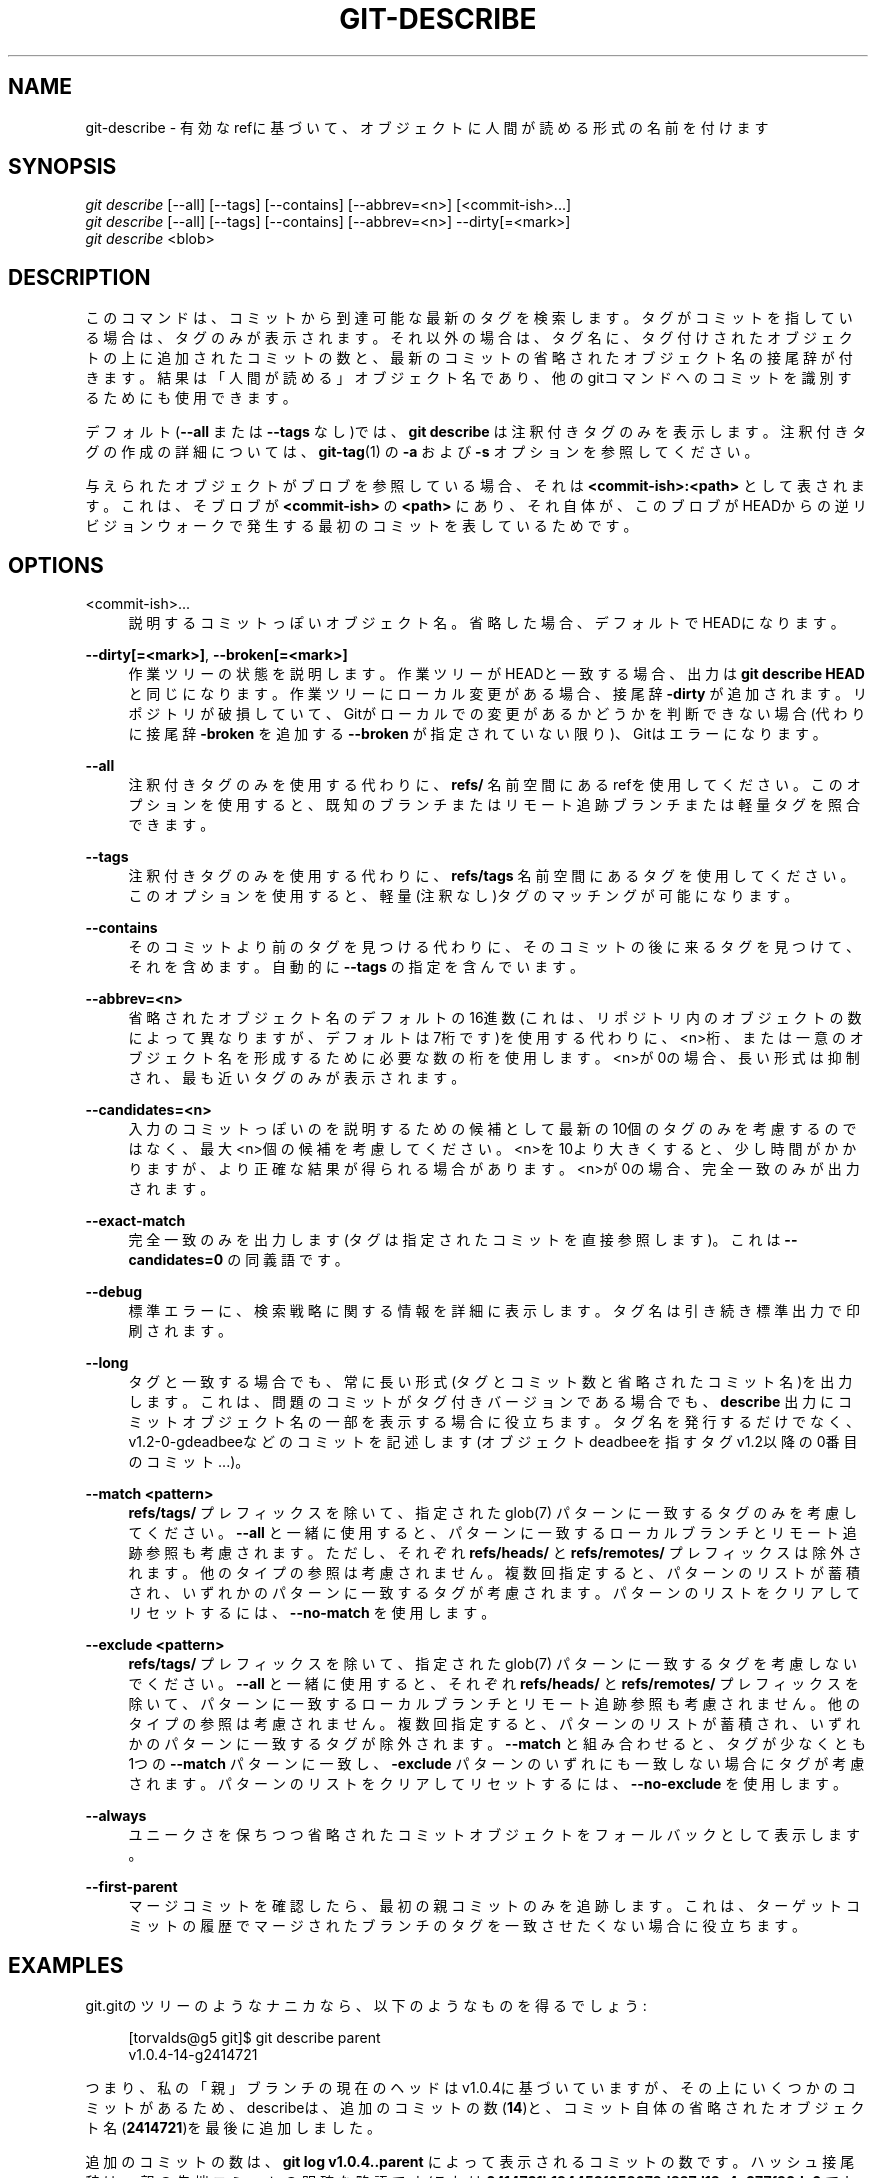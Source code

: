 '\" t
.\"     Title: git-describe
.\"    Author: [FIXME: author] [see http://docbook.sf.net/el/author]
.\" Generator: DocBook XSL Stylesheets v1.79.1 <http://docbook.sf.net/>
.\"      Date: 12/10/2022
.\"    Manual: Git Manual
.\"    Source: Git 2.38.0.rc1.238.g4f4d434dc6.dirty
.\"  Language: English
.\"
.TH "GIT\-DESCRIBE" "1" "12/10/2022" "Git 2\&.38\&.0\&.rc1\&.238\&.g" "Git Manual"
.\" -----------------------------------------------------------------
.\" * Define some portability stuff
.\" -----------------------------------------------------------------
.\" ~~~~~~~~~~~~~~~~~~~~~~~~~~~~~~~~~~~~~~~~~~~~~~~~~~~~~~~~~~~~~~~~~
.\" http://bugs.debian.org/507673
.\" http://lists.gnu.org/archive/html/groff/2009-02/msg00013.html
.\" ~~~~~~~~~~~~~~~~~~~~~~~~~~~~~~~~~~~~~~~~~~~~~~~~~~~~~~~~~~~~~~~~~
.ie \n(.g .ds Aq \(aq
.el       .ds Aq '
.\" -----------------------------------------------------------------
.\" * set default formatting
.\" -----------------------------------------------------------------
.\" disable hyphenation
.nh
.\" disable justification (adjust text to left margin only)
.ad l
.\" -----------------------------------------------------------------
.\" * MAIN CONTENT STARTS HERE *
.\" -----------------------------------------------------------------
.SH "NAME"
git-describe \- 有効なrefに基づいて、オブジェクトに人間が読める形式の名前を付けます
.SH "SYNOPSIS"
.sp
.nf
\fIgit describe\fR [\-\-all] [\-\-tags] [\-\-contains] [\-\-abbrev=<n>] [<commit\-ish>\&...]
\fIgit describe\fR [\-\-all] [\-\-tags] [\-\-contains] [\-\-abbrev=<n>] \-\-dirty[=<mark>]
\fIgit describe\fR <blob>
.fi
.sp
.SH "DESCRIPTION"
.sp
このコマンドは、コミットから到達可能な最新のタグを検索します。 タグがコミットを指している場合は、タグのみが表示されます。 それ以外の場合は、タグ名に、タグ付けされたオブジェクトの上に追加されたコミットの数と、最新のコミットの省略されたオブジェクト名の接尾辞が付きます。 結果は「人間が読める」オブジェクト名であり、他のgitコマンドへのコミットを識別するためにも使用できます。
.sp
デフォルト(\fB\-\-all\fR または \fB\-\-tags\fR なし)では、 \fBgit describe\fR は注釈付きタグのみを表示します。 注釈付きタグの作成の詳細については、 \fBgit-tag\fR(1) の \fB\-a\fR および \fB\-s\fR オプションを参照してください。
.sp
与えられたオブジェクトがブロブを参照している場合、それは \fB<commit\-ish>:<path>\fR として表されます。これは、そブロブが \fB<commit\-ish>\fR の \fB<path>\fR にあり、それ自体が、このブロブがHEADからの逆リビジョンウォークで発生する最初のコミットを表しているためです。
.SH "OPTIONS"
.PP
<commit\-ish>\&...
.RS 4
説明するコミットっぽいオブジェクト名。 省略した場合、デフォルトでHEADになります。
.RE
.PP
\fB\-\-dirty[=<mark>]\fR, \fB\-\-broken[=<mark>]\fR
.RS 4
作業ツリーの状態を説明します。 作業ツリーがHEADと一致する場合、出力は
\fBgit describe HEAD\fR
と同じになります。 作業ツリーにローカル変更がある場合、接尾辞
\fB\-dirty\fR
が追加されます。 リポジトリが破損していて、Gitがローカルでの変更があるかどうかを判断できない場合(代わりに接尾辞
\fB\-broken\fR
を追加する
\fB\-\-broken\fR
が指定されていない限り)、Gitはエラーになります。
.RE
.PP
\fB\-\-all\fR
.RS 4
注釈付きタグのみを使用する代わりに、
\fBrefs/\fR
名前空間にあるrefを使用してください。 このオプションを使用すると、既知のブランチ または リモート追跡ブランチ または 軽量タグ を照合できます。
.RE
.PP
\fB\-\-tags\fR
.RS 4
注釈付きタグのみを使用する代わりに、
\fBrefs/tags\fR
名前空間にあるタグを使用してください。 このオプションを使用すると、軽量(注釈なし)タグのマッチングが可能になります。
.RE
.PP
\fB\-\-contains\fR
.RS 4
そのコミットより前のタグを見つける代わりに、そのコミットの後に来るタグを見つけて、それを含めます。 自動的に
\fB\-\-tags\fR
の指定を含んでいます。
.RE
.PP
\fB\-\-abbrev=<n>\fR
.RS 4
省略されたオブジェクト名のデフォルトの16進数(これは、リポジトリ内のオブジェクトの数によって異なりますが、デフォルトは7桁です)を使用する代わりに、<n>桁、または一意のオブジェクト名を形成するために必要な数の桁を使用します。<n>が0の場合、長い形式は抑制され、最も近いタグのみが表示されます。
.RE
.PP
\fB\-\-candidates=<n>\fR
.RS 4
入力のコミットっぽいのを説明するための候補として最新の10個のタグのみを考慮するのではなく、最大<n>個の候補を考慮してください。 <n>を10より大きくすると、少し時間がかかりますが、より正確な結果が得られる場合があります。 <n>が0の場合、完全一致のみが出力されます。
.RE
.PP
\fB\-\-exact\-match\fR
.RS 4
完全一致のみを出力します(タグは指定されたコミットを直接参照します)。 これは
\fB\-\-candidates=0\fR
の同義語です。
.RE
.PP
\fB\-\-debug\fR
.RS 4
標準エラーに、検索戦略に関する情報を詳細に表示します。タグ名は引き続き標準出力で印刷されます。
.RE
.PP
\fB\-\-long\fR
.RS 4
タグと一致する場合でも、常に長い形式(タグとコミット数と省略されたコミット名)を出力します。 これは、問題のコミットがタグ付きバージョンである場合でも、
\fBdescribe\fR
出力にコミットオブジェクト名の一部を表示する場合に役立ちます。 タグ名を発行するだけでなく、v1\&.2\-0\-gdeadbeeなどのコミットを記述します(オブジェクトdeadbeeを指すタグv1\&.2以降の0番目のコミット\&...)。
.RE
.PP
\fB\-\-match <pattern>\fR
.RS 4
\fBrefs/tags/\fR
プレフィックスを除いて、指定された glob(7) パターンに一致するタグのみを考慮してください。
\fB\-\-all\fR
と一緒に使用すると、パターンに一致するローカルブランチとリモート追跡参照も考慮されます。ただし、それぞれ
\fBrefs/heads/\fR
と
\fBrefs/remotes/\fR
プレフィックスは除外されます。 他のタイプの参照は考慮されません。 複数回指定すると、パターンのリストが蓄積され、いずれかのパターンに一致するタグが考慮されます。 パターンのリストをクリアしてリセットするには、
\fB\-\-no\-match\fR
を使用します。
.RE
.PP
\fB\-\-exclude <pattern>\fR
.RS 4
\fBrefs/tags/\fR
プレフィックスを除いて、指定された glob(7) パターンに一致するタグを考慮しないでください。
\fB\-\-all\fR
と一緒に使用すると、それぞれ
\fBrefs/heads/\fR
と
\fBrefs/remotes/\fR
プレフィックスを除いて、パターンに一致するローカルブランチとリモート追跡参照も考慮されません。 他のタイプの参照は考慮されません。 複数回指定すると、パターンのリストが蓄積され、いずれかのパターンに一致するタグが除外されます。
\fB\-\-match\fR
と組み合わせると、タグが少なくとも1つの
\fB\-\-match\fR
パターンに一致し、
\fB\-exclude\fR
パターンのいずれにも一致しない場合にタグが考慮されます。 パターンのリストをクリアしてリセットするには、
\fB\-\-no\-exclude\fR
を使用します。
.RE
.PP
\fB\-\-always\fR
.RS 4
ユニークさを保ちつつ省略されたコミットオブジェクトをフォールバックとして表示します。
.RE
.PP
\fB\-\-first\-parent\fR
.RS 4
マージコミットを確認したら、最初の親コミットのみを追跡します。 これは、ターゲットコミットの履歴でマージされたブランチのタグを一致させたくない場合に役立ちます。
.RE
.SH "EXAMPLES"
.sp
git\&.gitのツリーのようなナニカなら、以下のようなものを得るでしょう:
.sp
.if n \{\
.RS 4
.\}
.nf
[torvalds@g5 git]$ git describe parent
v1\&.0\&.4\-14\-g2414721
.fi
.if n \{\
.RE
.\}
.sp
つまり、私の「親」ブランチの現在のヘッドはv1\&.0\&.4に基づいていますが、その上にいくつかのコミットがあるため、describeは、追加のコミットの数(\fB14\fR)と、コミット自体の省略されたオブジェクト名(\fB2414721\fR)を最後に追加しました。
.sp
追加のコミットの数は、 \fBgit log v1\&.0\&.4\&.\&.parent\fR によって表示されるコミットの数です。 ハッシュ接尾辞は \fB\-g\fR 親の先端コミットの明確な略語です(これは \fB2414721b194453f058079d897d13c4e377f92dc6\fR でした)。 省略形の長さは、リポジトリ内のオブジェクトのおおよその数と、誕生日のパラドックスに関する少しの計算を使用して、リポジトリが大きくなるにつれてスケーリングされ、デフォルトでは最小7になります。 \fBg\fR プレフィックスは \fBgit\fR を表し、ソフトウェアが管理されているSCMに応じてソフトウェアのバージョンを記述できるようにするために使用されます。 これは、人々がさまざまなSCMを使用する可能性がある環境で役立ちます。
.sp
タグ名に対して \fBgit describe\fR を実行すると、タグ名が表示されるだけです:
.sp
.if n \{\
.RS 4
.\}
.nf
[torvalds@g5 git]$ git describe v1\&.0\&.4
v1\&.0\&.4
.fi
.if n \{\
.RE
.\}
.sp
\fB\-\-all\fR を使用すると、コマンドはブランチヘッドを参照として使用できるため、出力には参照パスも表示されます:
.sp
.if n \{\
.RS 4
.\}
.nf
[torvalds@g5 git]$ git describe \-\-all \-\-abbrev=4 v1\&.0\&.5^2
tags/v1\&.0\&.0\-21\-g975b
.fi
.if n \{\
.RE
.\}
.sp
.if n \{\
.RS 4
.\}
.nf
[torvalds@g5 git]$ git describe \-\-all \-\-abbrev=4 HEAD^
heads/lt/describe\-7\-g975b
.fi
.if n \{\
.RE
.\}
.sp
`\-\-abbrev`を0に設定すると、このコマンドを使用して、接尾辞(suffix)なしで最も近いタグ名を見つけることができます:
.sp
.if n \{\
.RS 4
.\}
.nf
[torvalds@g5 git]$ git describe \-\-abbrev=0 v1\&.0\&.5^2
tags/v1\&.0\&.0
.fi
.if n \{\
.RE
.\}
.sp
注意: 今、これらのコマンドを入力した場合に取得するサフィックスは、かつてLinusがこれらのコマンドを実行したときに上記で見たものよりも長くなる可能性があることに注意してください。Gitリポジトリには、オブジェクト名が975bで始まり、当時は存在しなかった新しいコミットが含まれている可能性があります。 \fB\-g975b\fR サフィックスだけでは、これらのコミットを明確にするのに十分でない場合があります。
.SH "SEARCH STRATEGY"
.sp
提供されたコミットっぽいのごとに、 \fBgit describe\fR は最初にそのコミットを正確にタグ付けするタグを探します。 注釈付きタグは常に軽量タグよりも優先され、新しい日付のタグは常に古い日付のタグよりも優先されます。 完全に一致するものが見つかると、その名前が出力され、検索が停止します。
.sp
完全に一致するものが見つからなかった場合、 \fBgit describe\fR はコミット履歴をさかのぼって、タグ付けされた祖先コミットを見つけます。 祖先のタグは、入力したコミットっぽい何かのSHA\-1の省略形とともに出力されます。 \fB\-\-first\-parent\fR が指定された場合、ウォークは各コミットの最初の親のみを考慮します。
.sp
ウォーク中に複数のタグが見つかった場合は、入力コミットっぽい何かとは異なるコミットが最も少ないタグが選択されて出力されます。 ここで異なるコミットの数は、 \fBgit log tag\&.\&.input\fR で示されるコミットの数として定義され、可能な限り最小のコミット数になります。
.SH "BUGS"
.sp
ツリーオブジェクト、およびコミットを指していないタグオブジェクトは表わせません。 ブロブを表す場合、ブロブを指す軽量タグは無視されますが、軽量タグが有利であるにもかかわらず、ブロブは依然として <committ\-ish>:<path> として表されます。
.SH "GIT"
.sp
Part of the \fBgit\fR(1) suite
